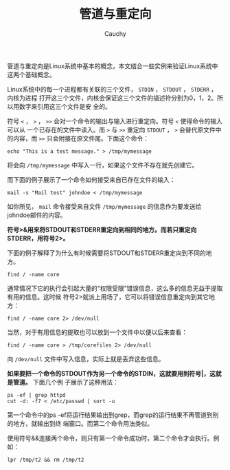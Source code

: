 #+TITLE: 管道与重定向
#+AUTHOR: Cauchy
#+EMAIL: pqy7172@gmail.com
#+HTML_HEAD: <link rel="stylesheet" href="https://cs2.swfu.edu.cn/org-info-js/org-manual.css" type="text/css">

管道与重定向是Linux系统中基本的概念，本文结合一些实例来验证Linux系统中这两个基础概念。

Linux系统中的每一个进程都有关联的三个文件， =STDIN= ， =STDOUT= ， =STDERR= ， 内核为进程
打开这三个文件，内核会保证这三个文件的描述符分别为0，1，2。所以用数字来引用这三个文件是安
全的。

符号 =<= ， =>= ， =>>= 会对一个命令的输出与输入进行重定向。符号 =<= 使得命令的输入可以从
一个已存在的文件中读入。而 =>= 与 =>>= 重定向 =STDOUT= ， =>= 会替代原文件中的内容，而
=>>= 只会附接在原文件尾。下面这个命令：

: echo "This is a test message." > /tmp/mymessage

将会向 =/tmp/mymessage= 中写入一行，如果这个文件不存在就先创建它。

而下面的例子展示了一个命令如何接受来自已存在文件的输入：

: mail -s "Mail test" johndoe < /tmp/mymessage

如你所见， =mail= 命令接受来自文件 =/tmp/mymessage= 的信息作为要发送给johndoe邮件的内容。

*符号>&用来将STDOUT和STDERR重定向到相同的地方。而若只重定向STDERR，用符号2>。*

下面的例子解释了为什么有时候需要将STDOUT和STDERR重定向到不同的地方。

: find / -name core

通常情况下它的执行会引起大量的“权限受限”错误信息，这么多的信息无益于提取有用的信息。这时候
符号2>就派上用场了，它可以将错误信息重定向到其它地方：

: find / -name core 2> /dev/null

当然，对于有用信息的提取也可以放到一个文件中以便以后来查看：

: find / -name core > /tmp/corefiles 2> /dev/null

向 =/dev/null= 文件中写入信息，实际上就是丢弃这些信息。

*如果要把一个命令的STDOUT作为另一个命令的STDIN，这就要用到符号|，这就是管道。* 下面几个例
 子展示了这种用法：

 : ps -ef | grep httpd
 : cut -d: -f7 < /etc/passwd | sort -u

 第一个命令中的ps -ef将运行结果输出到grep，而grep的运行结果不再管道到别的地方，就输出到终
 端窗口。而第二个命令用法类似。

 使用符号&&连接两个命令，则只有第一个命令成功时，第二个命令才会执行。例如：

: lpr /tmp/t2 && rm /tmp/t2
